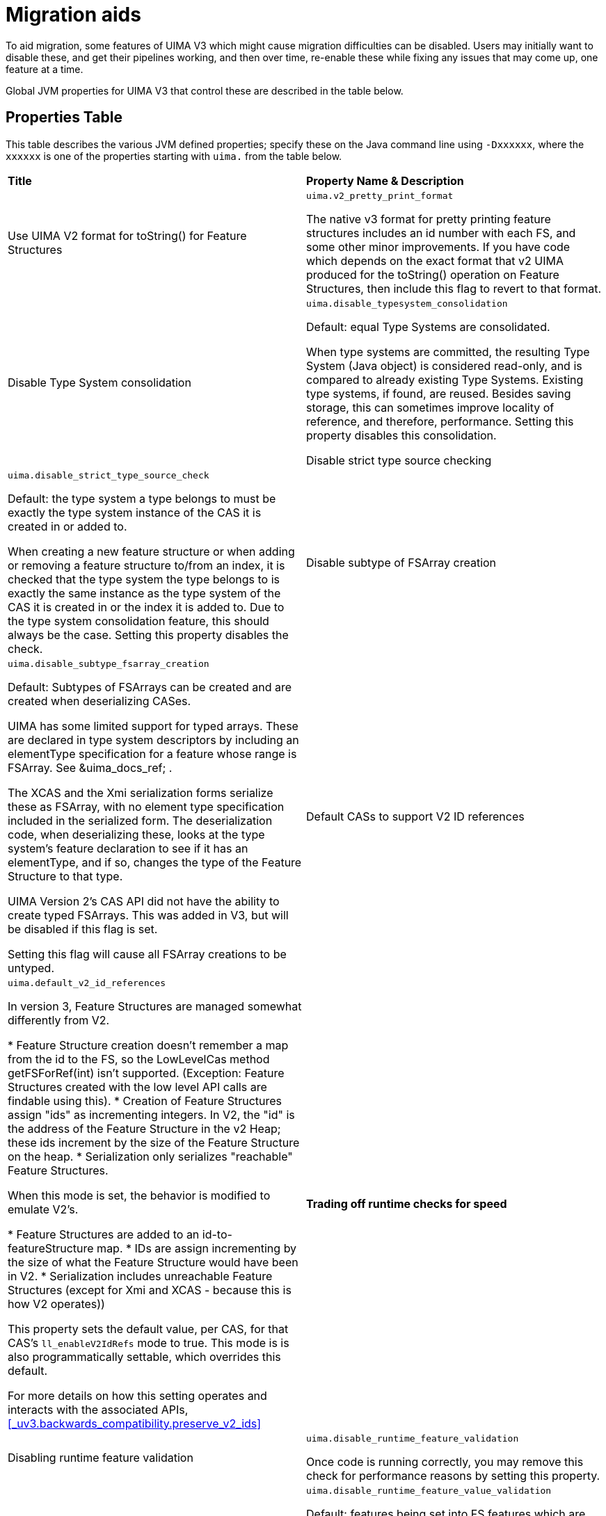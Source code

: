 // Licensed to the Apache Software Foundation (ASF) under one
// or more contributor license agreements. See the NOTICE file
// distributed with this work for additional information
// regarding copyright ownership. The ASF licenses this file
// to you under the Apache License, Version 2.0 (the
// "License"); you may not use this file except in compliance
// with the License. You may obtain a copy of the License at
//
// http://www.apache.org/licenses/LICENSE-2.0
//
// Unless required by applicable law or agreed to in writing,
// software distributed under the License is distributed on an
// "AS IS" BASIS, WITHOUT WARRANTIES OR CONDITIONS OF ANY
// KIND, either express or implied. See the License for the
// specific language governing permissions and limitations
// under the License.

[[_uv3.migration.aids]]
= Migration aids

To aid migration, some features of UIMA V3 which might cause migration difficulties  can be disabled.
Users may initially want to disable these, and get their pipelines working, and then over time, re-enable these while fixing any issues that may come up, one feature at a time. 

Global JVM properties for UIMA V3 that control these are described in the table below. 

[[_uv3.migration.aids.property_table]]
== Properties Table

This table describes the various JVM defined properties; specify these on the Java command line using ``-Dxxxxxx``, where the `xxxxxx` is one of the properties starting with `uima.` from the table below.

[cols="1,1", frame="all"]
|===

|**Title**
|**Property Name & Description**

|

Use UIMA V2 format for toString() for Feature Structures
|

`uima.v2_pretty_print_format`

The native v3 format for pretty printing feature structures includes an id number with each FS, and some other minor improvements.
If you have code which depends on the exact format that v2 UIMA produced for the toString() operation on Feature Structures, then include this flag to revert to that format.

|

Disable Type System consolidation
|

`uima.disable_typesystem_consolidation`

Default: equal Type Systems are consolidated.

When type systems are committed, the resulting Type System (Java object)  is considered read-only, and is compared to already existing Type Systems.
Existing type systems, if found, are reused.
Besides saving storage, this can sometimes improve locality of reference, and therefore, performance.
Setting this property disables this consolidation.

Disable strict type source checking
|

`uima.disable_strict_type_source_check`

Default: the type system a type belongs to must be exactly the type system instance of the CAS it is created in or added to.

When creating a new feature structure or when adding or removing a feature structure to/from an index, it is checked that the
type system the type belongs to is exactly the same instance as the type system of the CAS it is created in or the index it
is added to. Due to the type system consolidation feature, this should always be the case. Setting this property disables the check.

|

Disable subtype of FSArray creation
|

`uima.disable_subtype_fsarray_creation`

Default: Subtypes of FSArrays can be created and are created when deserializing CASes.

UIMA has some limited support for typed arrays.
These are declared in type system descriptors by including an  elementType specification for a feature whose range is FSArray.
See &uima_docs_ref;
// <olink targetdoc="" targetptr="ugr.ref.xml.component_descriptor.type_system.features"/>
$$.$$ 

The XCAS and the Xmi serialization forms serialize these as FSArray, with no element type specification included in the serialized form.
The deserialization code, when deserializing these,  looks at the type system's feature declaration to see if it has an elementType, and if so,  changes the type of the Feature Structure to that type. 

UIMA Version 2's CAS API did not have the ability to create typed FSArrays.
This was added in V3, but will be disabled if this flag is set.

Setting this flag will cause all FSArray creations to be untyped. 

|

Default CASs to support V2 ID references
|

`uima.default_v2_id_references`

In version 3, Feature Structures are managed somewhat differently from V2.

* Feature Structure creation doesn't remember a map from the id to the FS, so the LowLevelCas method getFSForRef(int) isn't supported. (Exception: Feature Structures created with the low level API calls are findable using this).
* Creation of Feature Structures assign "ids" as incrementing integers. In V2, the  "id" is the address of the Feature Structure in the v2 Heap; these ids increment by  the size of the Feature Structure on the heap.
* Serialization only serializes "reachable" Feature Structures.

When this mode is set, the behavior is modified to emulate V2's.

* Feature Structures are added to an id-to-featureStructure map.
* IDs are assign incrementing by the size of what the Feature Structure would have been in V2. 
* Serialization includes unreachable Feature Structures (except for Xmi and XCAS - because this is how V2 operates))

This property sets the default value, per CAS, for that CAS's `ll_enableV2IdRefs` mode to true.
This mode is is also programmatically settable, which overrides this default.

For more details on how this setting operates and interacts with the associated APIs, <<_uv3.backwards_compatibility.preserve_v2_ids>>

|**Trading off runtime checks for speed**

|

Disabling runtime feature validation
|

`uima.disable_runtime_feature_validation`

Once code is running correctly, you may remove this check for performance reasons by setting this property.

|

Disabling runtime feature _value_ validation
|

`uima.disable_runtime_feature_value_validation`

Default: features being set into FS features which are FSs are checked for proper type subsumption.

Once code is running correctly, you may remove this check for performance reasons by setting this property.

|**Reporting**

|

Report feature structure pinning
|

`uima.report.fs.pinning="nnn"`

Default: not enabled; nnn is the maximum number of reports to produce.
If nnn is  omitted, it defaults to 10.

When enabled, this flag will cause reports to System.out with call traces for the first nnn instances of actions which lead to pinning Feature Structures in memory.

Typically, this should not happen, and no-longer-reachable Feature Structures are  garbage collected.

But some operations (such as using the CAS low level APIs, which return integer handles representing Feature Structures) pin the Feature Structures, in case  code in the future uses those integer handles to access the Feature Structure.

It is recommended that code be improved over time to use JCas access methods, instead of low-level CAS APIs, to avoid pinning unreachable Feature Structures.
This report enables finding those parts of the code that are pinning Feature Structures.
|===